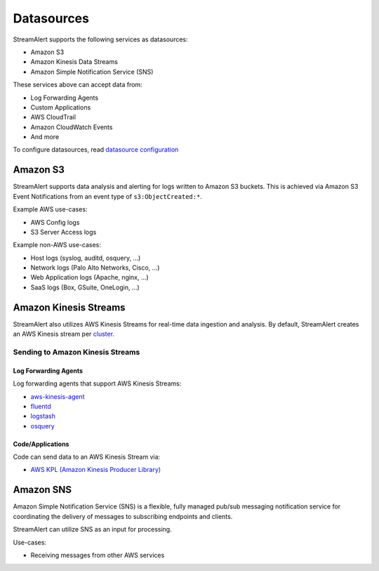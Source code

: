 ###########
Datasources
###########
StreamAlert supports the following services as datasources:

* Amazon S3
* Amazon Kinesis Data Streams
* Amazon Simple Notification Service (SNS)

These services above can accept data from:

* Log Forwarding Agents
* Custom Applications
* AWS CloudTrail
* Amazon CloudWatch Events
* And more

To configure datasources, read `datasource configuration <conf-datasources.html>`_


*********
Amazon S3
*********
StreamAlert supports data analysis and alerting for logs written to Amazon S3 buckets.
This is achieved via Amazon S3 Event Notifications from an event type of ``s3:ObjectCreated:*``.

Example AWS use-cases:

* AWS Config logs
* S3 Server Access logs

Example non-AWS use-cases:

* Host logs (syslog, auditd, osquery, ...)
* Network logs (Palo Alto Networks, Cisco, ...)
* Web Application logs (Apache, nginx, ...)
* SaaS logs (Box, GSuite, OneLogin, ...)


**********************
Amazon Kinesis Streams
**********************
StreamAlert also utilizes AWS Kinesis Streams for real-time data ingestion and analysis.
By default, StreamAlert creates an AWS Kinesis stream per `cluster <clusters.html>`_.


Sending to Amazon Kinesis Streams
=================================

Log Forwarding Agents
---------------------
Log forwarding agents that support AWS Kinesis Streams:

* `aws-kinesis-agent <http://docs.aws.amazon.com/streams/latest/dev/writing-with-agents.html>`_
* `fluentd <http://docs.fluentd.org/v0.12/articles/kinesis-stream>`_
* `logstash <https://github.com/samcday/logstash-output-kinesis>`_
* `osquery <https://osquery.readthedocs.io/en/stable/deployment/aws-logging/>`_


Code/Applications
-----------------
Code can send data to an AWS Kinesis Stream via:

* `AWS KPL (Amazon Kinesis Producer Library) <http://docs.aws.amazon.com/streams/latest/dev/developing-producers-with-kpl.html>`_


**********
Amazon SNS
**********
Amazon Simple Notification Service (SNS) is a flexible, fully managed pub/sub messaging notification service for coordinating the delivery of messages to subscribing endpoints and clients.

StreamAlert can utilize SNS as an input for processing.

Use-cases:

* Receiving messages from other AWS services
